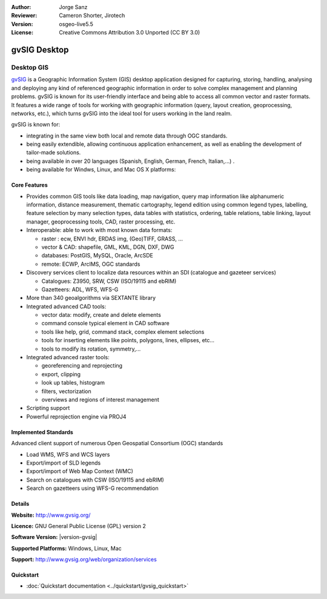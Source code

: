 :Author: Jorge Sanz 
:Reviewer: Cameron Shorter, Jirotech
:Version: osgeo-live5.5
:License: Creative Commons Attribution 3.0 Unported (CC BY 3.0)

.. image:: /images/project_logos/logo-gvSIG.png
  :alt: project logo
  :align: right
  :target: http://www.gvsig.org/

.. image:: /images/logos/OSGeo_project.png
  :scale: 100 %
  :alt: OSGeo Project
  :align: right
  :target: http://www.osgeo.org/


gvSIG Desktop
================================================================================

Desktop GIS
~~~~~~~~~~~~~~~~~~~~~~~~~~~~~~~~~~~~~~~~~~~~~~~~~~~~~~~~~~~~~~~~~~~~~~~~~~~~~~~~

gvSIG_ is a Geographic Information System (GIS) desktop application
designed for capturing, storing, handling, analysing and deploying any kind of
referenced geographic information in order to solve complex management and
planning problems. gvSIG is known for its user-friendly interface and being
able to access all common vector and raster formats. It features
a wide range of tools for working with geographic information (query,
layout creation, geoprocessing, networks, etc.), which turns gvSIG into the
ideal tool for users working in the land realm.

gvSIG is known for:

* integrating in the same view both local and remote data through OGC standards.
* being easily extendible, allowing continuous application 
  enhancement, as well as enabling the development of tailor-made solutions.
* being available in over 20 languages (Spanish, English, German, French, 
  Italian,...) .
* being available for Windws, Linux, and Mac OS X platforms:

.. image:: /images/projects/gvsig/gvsig_desktop.png
  :scale: 50 %
  :alt: screenshot
  :align: right

Core Features
--------------------------------------------------------------------------------

* Provides common GIS tools like data loading, map navigation, query 
  map information like alphanumeric information, distance measurement, thematic
  cartography, legend edition using common legend types, labelling,
  feature selection by many selection types, data tables with statistics,
  ordering, table relations, table linking, layout manager, geoprocessing tools,
  CAD, raster processing, etc.

* Interoperable: able to work with most known data formats:

  * raster : ecw,  ENVI hdr, ERDAS img, (Geo)TIFF, GRASS, ...
  * vector & CAD: shapefile, GML, KML, DGN, DXF, DWG
  * databases: PostGIS, MySQL, Oracle, ArcSDE
  * remote: ECWP, ArcIMS, OGC standards

* Discovery services client to localize data resources within an
  SDI (catalogue and gazeteer services)
  
  * Catalogues: Z3950, SRW, CSW (ISO/19115 and ebRIM)
  * Gazetteers: ADL, WFS, WFS-G
  
* More than 340 geoalgorithms via SEXTANTE library
  
* Integrated advanced CAD tools:

  * vector data: modify, create and delete elements
  * command console typical element in CAD software
  * tools like help, grid, command stack, complex element selections
  * tools for inserting elements like points, polygons, lines, ellipses, etc...
  * tools to modify its rotation, symmetry,...
  
* Integrated advanced raster tools:

  * georeferencing and reprojecting
  * export, clipping
  * look up tables, histogram
  * filters, vectorization
  * overviews and regions of interest management

* Scripting support
* Powerful reprojection engine via PROJ4


Implemented Standards
--------------------------------------------------------------------------------

Advanced client support of numerous Open Geospatial Consortium (OGC) standards

* Load WMS, WFS and WCS layers
* Export/import of SLD legends
* Export/import of Web Map Context (WMC)
* Search on catalogues with  CSW (ISO/19115 and ebRIM)
* Search on gazetteers using WFS-G recommendation

Details
--------------------------------------------------------------------------------

**Website:** http://www.gvsig.org/

**Licence:** GNU General Public License (GPL) version 2

**Software Version:** |version-gvsig|

**Supported Platforms:** Windows, Linux, Mac

**Support:** http://www.gvsig.org/web/organization/services


.. _gvSIG: http://www.gvsig.org

Quickstart
--------------------------------------------------------------------------------
    
* :doc:`Quickstart documentation <../quickstart/gvsig_quickstart>`
